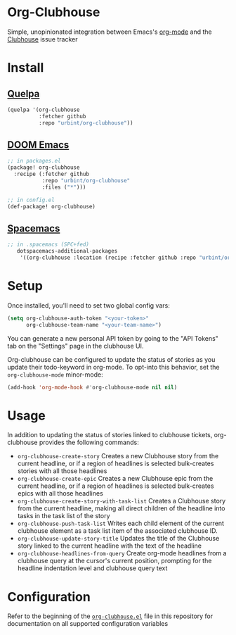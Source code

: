 * Org-Clubhouse

Simple, unopinionated integration between Emacs's [[https://orgmode.org/][org-mode]] and the [[https://clubhouse.io/][Clubhouse]] issue tracker

* Install

** [[https://github.com/quelpa/quelpa][Quelpa]]

#+BEGIN_SRC emacs-lisp
(quelpa '(org-clubhouse
          :fetcher github
          :repo "urbint/org-clubhouse"))
#+END_SRC

** [[https://github.com/hlissner/doom-emacs/][DOOM Emacs]]

#+BEGIN_SRC emacs-lisp
;; in packages.el
(package! org-clubhouse
  :recipe (:fetcher github
           :repo "urbint/org-clubhouse"
           :files ("*")))

;; in config.el
(def-package! org-clubhouse)
#+END_SRC

** [[http://spacemacs.org/][Spacemacs]]
#+BEGIN_SRC emacs-lisp
;; in .spacemacs (SPC+fed)
   dotspacemacs-additional-packages
    '((org-clubhouse :location (recipe :fetcher github :repo "urbint/org-clubhouse")))
#+END_SRC

* Setup

Once installed, you'll need to set two global config vars:

#+BEGIN_SRC emacs-lisp
(setq org-clubhouse-auth-token "<your-token>"
      org-clubhouse-team-name "<your-team-name>")
#+END_SRC

You can generate a new personal API token by going to the "API Tokens" tab on
the "Settings" page in the clubhouse UI.

Org-clubhouse can be configured to update the status of stories as you update
their todo-keyword in org-mode. To opt-into this behavior, set the
~org-clubhouse-mode~ minor-mode:

#+BEGIN_SRC emacs-lisp
(add-hook 'org-mode-hook #'org-clubhouse-mode nil nil)
#+END_SRC

* Usage

In addition to updating the status of stories linked to clubhouse tickets,
org-clubhouse provides the following commands:

- ~org-clubhouse-create-story~
  Creates a new Clubhouse story from the current headline, or if a region of
  headlines is selected bulk-creates stories with all those headlines
- ~org-clubhouse-create-epic~
  Creates a new Clubhouse epic from the current headline, or if a region of
  headlines is selected bulk-creates epics with all those headlines
- ~org-clubhouse-create-story-with-task-list~
  Creates a Clubhouse story from the current headline, making all direct
  children of the headline into tasks in the task list of the story
- ~org-clubhouse-push-task-list~
  Writes each child element of the current clubhouse element as a task list
  item of the associated clubhouse ID.
- ~org-clubhouse-update-story-title~
  Updates the title of the Clubhouse story linked to the current headline with
  the text of the headline
- ~org-clubhouse-headlines-from-query~
  Create org-mode headlines from a clubhouse query at the cursor's current
  position, prompting for the headline indentation level and clubhouse query
  text

* Configuration

Refer to the beginning of the [[https://github.com/urbint/org-clubhouse/blob/master/org-clubhouse.el][~org-clubhouse.el~]] file in this repository for
documentation on all supported configuration variables
